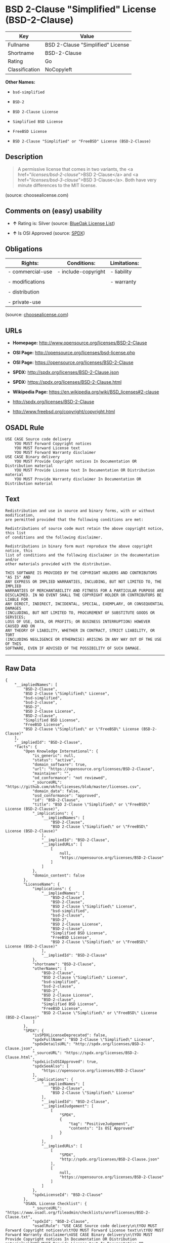 * BSD 2-Clause "Simplified" License (BSD-2-Clause)

| Key              | Value                               |
|------------------+-------------------------------------|
| Fullname         | BSD 2-Clause "Simplified" License   |
| Shortname        | BSD-2-Clause                        |
| Rating           | Go                                  |
| Classification   | NoCopyleft                          |

*Other Names:*

- =bsd-simplified=

- =BSD-2=

- =BSD 2-Clause License=

- =Simplified BSD License=

- =FreeBSD License=

- =BSD 2-Clause "Simplified" or "FreeBSD" License (BSD-2-Clause)=

** Description

#+BEGIN_QUOTE
  A permissive license that comes in two variants, the <a
  href="/licenses/bsd-2-clause/">BSD 2-Clause</a> and <a
  href="/licenses/bsd-3-clause/">BSD 3-Clause</a>. Both have very minute
  differences to the MIT license.
#+END_QUOTE

(source: choosealicense.com)

** Comments on (easy) usability

- *↑* Rating is: Silver (source:
  [[https://blueoakcouncil.org/list][BlueOak License List]])

- *↑* Is OSI Approved (source:
  [[https://spdx.org/licenses/BSD-2-Clause.html][SPDX]])

** Obligations

| Rights:            | Conditions:           | Limitations:   |
|--------------------+-----------------------+----------------|
| - commercial-use   | - include-copyright   | - liability    |
|                    |                       |                |
| - modifications    |                       | - warranty     |
|                    |                       |                |
| - distribution     |                       |                |
|                    |                       |                |
| - private-use      |                       |                |
                                                             

(source:
[[https://github.com/github/choosealicense.com/blob/gh-pages/_licenses/bsd-2-clause.txt][choosealicense.com]])

** URLs

- *Homepage:* http://www.opensource.org/licenses/BSD-2-Clause

- *OSI Page:* http://opensource.org/licenses/bsd-license.php

- *OSI Page:* https://opensource.org/licenses/BSD-2-Clause

- *SPDX:* http://spdx.org/licenses/BSD-2-Clause.json

- *SPDX:* https://spdx.org/licenses/BSD-2-Clause.html

- *Wikipedia Page:* https://en.wikipedia.org/wiki/BSD_licenses#2-clause

- http://spdx.org/licenses/BSD-2-Clause

- http://www.freebsd.org/copyright/copyright.html

** OSADL Rule

#+BEGIN_EXAMPLE
    USE CASE Source code delivery
    	YOU MUST Forward Copyright notices
    	YOU MUST Forward License text
    	YOU MUST Forward Warranty disclaimer
    USE CASE Binary delivery
    	YOU MUST Provide Copyright notices In Documentation OR Distribution material
    	YOU MUST Provide License text In Documentation OR Distribution material
    	YOU MUST Provide Warranty disclaimer In Documentation OR Distribution material
#+END_EXAMPLE

** Text

#+BEGIN_EXAMPLE
    Redistribution and use in source and binary forms, with or without modification,
    are permitted provided that the following conditions are met:

    Redistributions of source code must retain the above copyright notice, this list
    of conditions and the following disclaimer.

    Redistributions in binary form must reproduce the above copyright notice, this
    list of conditions and the following disclaimer in the documentation and/or
    other materials provided with the distribution.

    THIS SOFTWARE IS PROVIDED BY THE COPYRIGHT HOLDERS AND CONTRIBUTORS "AS IS" AND
    ANY EXPRESS OR IMPLIED WARRANTIES, INCLUDING, BUT NOT LIMITED TO, THE IMPLIED
    WARRANTIES OF MERCHANTABILITY AND FITNESS FOR A PARTICULAR PURPOSE ARE
    DISCLAIMED. IN NO EVENT SHALL THE COPYRIGHT HOLDER OR CONTRIBUTORS BE LIABLE FOR
    ANY DIRECT, INDIRECT, INCIDENTAL, SPECIAL, EXEMPLARY, OR CONSEQUENTIAL DAMAGES
    (INCLUDING, BUT NOT LIMITED TO, PROCUREMENT OF SUBSTITUTE GOODS OR SERVICES;
    LOSS OF USE, DATA, OR PROFITS; OR BUSINESS INTERRUPTION) HOWEVER CAUSED AND ON
    ANY THEORY OF LIABILITY, WHETHER IN CONTRACT, STRICT LIABILITY, OR TORT
    (INCLUDING NEGLIGENCE OR OTHERWISE) ARISING IN ANY WAY OUT OF THE USE OF THIS
    SOFTWARE, EVEN IF ADVISED OF THE POSSIBILITY OF SUCH DAMAGE.
#+END_EXAMPLE

--------------

** Raw Data

#+BEGIN_EXAMPLE
    {
        "__impliedNames": [
            "BSD-2-Clause",
            "BSD 2-Clause \"Simplified\" License",
            "bsd-simplified",
            "bsd-2-clause",
            "BSD-2",
            "BSD 2-Clause License",
            "BSD-2-clause",
            "Simplified BSD License",
            "FreeBSD License",
            "BSD 2-Clause \"Simplified\" or \"FreeBSD\" License (BSD-2-Clause)"
        ],
        "__impliedId": "BSD-2-Clause",
        "facts": {
            "Open Knowledge International": {
                "is_generic": null,
                "status": "active",
                "domain_software": true,
                "url": "https://opensource.org/licenses/BSD-2-Clause",
                "maintainer": "",
                "od_conformance": "not reviewed",
                "_sourceURL": "https://github.com/okfn/licenses/blob/master/licenses.csv",
                "domain_data": false,
                "osd_conformance": "approved",
                "id": "BSD-2-Clause",
                "title": "BSD 2-Clause \"Simplified\" or \"FreeBSD\" License (BSD-2-Clause)",
                "_implications": {
                    "__impliedNames": [
                        "BSD-2-Clause",
                        "BSD 2-Clause \"Simplified\" or \"FreeBSD\" License (BSD-2-Clause)"
                    ],
                    "__impliedId": "BSD-2-Clause",
                    "__impliedURLs": [
                        [
                            null,
                            "https://opensource.org/licenses/BSD-2-Clause"
                        ]
                    ]
                },
                "domain_content": false
            },
            "LicenseName": {
                "implications": {
                    "__impliedNames": [
                        "BSD-2-Clause",
                        "BSD-2-Clause",
                        "BSD 2-Clause \"Simplified\" License",
                        "bsd-simplified",
                        "bsd-2-clause",
                        "BSD-2",
                        "BSD 2-Clause License",
                        "BSD-2-clause",
                        "Simplified BSD License",
                        "FreeBSD License",
                        "BSD 2-Clause \"Simplified\" or \"FreeBSD\" License (BSD-2-Clause)"
                    ],
                    "__impliedId": "BSD-2-Clause"
                },
                "shortname": "BSD-2-Clause",
                "otherNames": [
                    "BSD-2-Clause",
                    "BSD 2-Clause \"Simplified\" License",
                    "bsd-simplified",
                    "bsd-2-clause",
                    "BSD-2",
                    "BSD 2-Clause License",
                    "BSD-2-clause",
                    "Simplified BSD License",
                    "FreeBSD License",
                    "BSD 2-Clause \"Simplified\" or \"FreeBSD\" License (BSD-2-Clause)"
                ]
            },
            "SPDX": {
                "isSPDXLicenseDeprecated": false,
                "spdxFullName": "BSD 2-Clause \"Simplified\" License",
                "spdxDetailsURL": "http://spdx.org/licenses/BSD-2-Clause.json",
                "_sourceURL": "https://spdx.org/licenses/BSD-2-Clause.html",
                "spdxLicIsOSIApproved": true,
                "spdxSeeAlso": [
                    "https://opensource.org/licenses/BSD-2-Clause"
                ],
                "_implications": {
                    "__impliedNames": [
                        "BSD-2-Clause",
                        "BSD 2-Clause \"Simplified\" License"
                    ],
                    "__impliedId": "BSD-2-Clause",
                    "__impliedJudgement": [
                        [
                            "SPDX",
                            {
                                "tag": "PositiveJudgement",
                                "contents": "Is OSI Approved"
                            }
                        ]
                    ],
                    "__impliedURLs": [
                        [
                            "SPDX",
                            "http://spdx.org/licenses/BSD-2-Clause.json"
                        ],
                        [
                            null,
                            "https://opensource.org/licenses/BSD-2-Clause"
                        ]
                    ]
                },
                "spdxLicenseId": "BSD-2-Clause"
            },
            "OSADL License Checklist": {
                "_sourceURL": "https://www.osadl.org/fileadmin/checklists/unreflicenses/BSD-2-Clause.txt",
                "spdxId": "BSD-2-Clause",
                "osadlRule": "USE CASE Source code delivery\n\tYOU MUST Forward Copyright notices\n\tYOU MUST Forward License text\n\tYOU MUST Forward Warranty disclaimer\nUSE CASE Binary delivery\n\tYOU MUST Provide Copyright notices In Documentation OR Distribution material\n\tYOU MUST Provide License text In Documentation OR Distribution material\n\tYOU MUST Provide Warranty disclaimer In Documentation OR Distribution material\n",
                "_implications": {
                    "__impliedNames": [
                        "BSD-2-Clause"
                    ]
                }
            },
            "Scancode": {
                "otherUrls": [
                    "http://spdx.org/licenses/BSD-2-Clause",
                    "http://www.freebsd.org/copyright/copyright.html",
                    "https://opensource.org/licenses/BSD-2-Clause"
                ],
                "homepageUrl": "http://www.opensource.org/licenses/BSD-2-Clause",
                "shortName": "BSD-2-Clause",
                "textUrls": null,
                "text": "Redistribution and use in source and binary forms, with or without modification,\nare permitted provided that the following conditions are met:\n\nRedistributions of source code must retain the above copyright notice, this list\nof conditions and the following disclaimer.\n\nRedistributions in binary form must reproduce the above copyright notice, this\nlist of conditions and the following disclaimer in the documentation and/or\nother materials provided with the distribution.\n\nTHIS SOFTWARE IS PROVIDED BY THE COPYRIGHT HOLDERS AND CONTRIBUTORS \"AS IS\" AND\nANY EXPRESS OR IMPLIED WARRANTIES, INCLUDING, BUT NOT LIMITED TO, THE IMPLIED\nWARRANTIES OF MERCHANTABILITY AND FITNESS FOR A PARTICULAR PURPOSE ARE\nDISCLAIMED. IN NO EVENT SHALL THE COPYRIGHT HOLDER OR CONTRIBUTORS BE LIABLE FOR\nANY DIRECT, INDIRECT, INCIDENTAL, SPECIAL, EXEMPLARY, OR CONSEQUENTIAL DAMAGES\n(INCLUDING, BUT NOT LIMITED TO, PROCUREMENT OF SUBSTITUTE GOODS OR SERVICES;\nLOSS OF USE, DATA, OR PROFITS; OR BUSINESS INTERRUPTION) HOWEVER CAUSED AND ON\nANY THEORY OF LIABILITY, WHETHER IN CONTRACT, STRICT LIABILITY, OR TORT\n(INCLUDING NEGLIGENCE OR OTHERWISE) ARISING IN ANY WAY OUT OF THE USE OF THIS\nSOFTWARE, EVEN IF ADVISED OF THE POSSIBILITY OF SUCH DAMAGE.",
                "category": "Permissive",
                "osiUrl": "http://opensource.org/licenses/bsd-license.php",
                "owner": "Regents of the University of California",
                "_sourceURL": "https://github.com/nexB/scancode-toolkit/blob/develop/src/licensedcode/data/licenses/bsd-simplified.yml",
                "key": "bsd-simplified",
                "name": "BSD-2-Clause",
                "spdxId": "BSD-2-Clause",
                "_implications": {
                    "__impliedNames": [
                        "bsd-simplified",
                        "BSD-2-Clause",
                        "BSD-2-Clause"
                    ],
                    "__impliedId": "BSD-2-Clause",
                    "__impliedCopyleft": [
                        [
                            "Scancode",
                            "NoCopyleft"
                        ]
                    ],
                    "__calculatedCopyleft": "NoCopyleft",
                    "__impliedText": "Redistribution and use in source and binary forms, with or without modification,\nare permitted provided that the following conditions are met:\n\nRedistributions of source code must retain the above copyright notice, this list\nof conditions and the following disclaimer.\n\nRedistributions in binary form must reproduce the above copyright notice, this\nlist of conditions and the following disclaimer in the documentation and/or\nother materials provided with the distribution.\n\nTHIS SOFTWARE IS PROVIDED BY THE COPYRIGHT HOLDERS AND CONTRIBUTORS \"AS IS\" AND\nANY EXPRESS OR IMPLIED WARRANTIES, INCLUDING, BUT NOT LIMITED TO, THE IMPLIED\nWARRANTIES OF MERCHANTABILITY AND FITNESS FOR A PARTICULAR PURPOSE ARE\nDISCLAIMED. IN NO EVENT SHALL THE COPYRIGHT HOLDER OR CONTRIBUTORS BE LIABLE FOR\nANY DIRECT, INDIRECT, INCIDENTAL, SPECIAL, EXEMPLARY, OR CONSEQUENTIAL DAMAGES\n(INCLUDING, BUT NOT LIMITED TO, PROCUREMENT OF SUBSTITUTE GOODS OR SERVICES;\nLOSS OF USE, DATA, OR PROFITS; OR BUSINESS INTERRUPTION) HOWEVER CAUSED AND ON\nANY THEORY OF LIABILITY, WHETHER IN CONTRACT, STRICT LIABILITY, OR TORT\n(INCLUDING NEGLIGENCE OR OTHERWISE) ARISING IN ANY WAY OUT OF THE USE OF THIS\nSOFTWARE, EVEN IF ADVISED OF THE POSSIBILITY OF SUCH DAMAGE.",
                    "__impliedURLs": [
                        [
                            "Homepage",
                            "http://www.opensource.org/licenses/BSD-2-Clause"
                        ],
                        [
                            "OSI Page",
                            "http://opensource.org/licenses/bsd-license.php"
                        ],
                        [
                            null,
                            "http://spdx.org/licenses/BSD-2-Clause"
                        ],
                        [
                            null,
                            "http://www.freebsd.org/copyright/copyright.html"
                        ],
                        [
                            null,
                            "https://opensource.org/licenses/BSD-2-Clause"
                        ]
                    ]
                }
            },
            "OpenChainPolicyTemplate": {
                "isSaaSDeemed": "no",
                "licenseType": "permissive",
                "freedomOrDeath": "no",
                "typeCopyleft": "no",
                "_sourceURL": "https://github.com/OpenChain-Project/curriculum/raw/ddf1e879341adbd9b297cd67c5d5c16b2076540b/policy-template/Open%20Source%20Policy%20Template%20for%20OpenChain%20Specification%201.2.ods",
                "name": "2-clause BSD License",
                "commercialUse": true,
                "spdxId": "BSD-2-Clause",
                "_implications": {
                    "__impliedNames": [
                        "BSD-2-Clause"
                    ]
                }
            },
            "Override": {
                "oNonCommecrial": null,
                "implications": {
                    "__impliedNames": [
                        "BSD-2-Clause"
                    ],
                    "__impliedId": "BSD-2-Clause"
                },
                "oName": "BSD-2-Clause",
                "oOtherLicenseIds": [
                    "BSD (2 clause)"
                ],
                "oDescription": null,
                "oJudgement": null,
                "oRatingState": null
            },
            "BlueOak License List": {
                "BlueOakRating": "Silver",
                "url": "https://spdx.org/licenses/BSD-2-Clause.html",
                "isPermissive": true,
                "_sourceURL": "https://blueoakcouncil.org/list",
                "name": "BSD 2-Clause \"Simplified\" License",
                "id": "BSD-2-Clause",
                "_implications": {
                    "__impliedNames": [
                        "BSD-2-Clause"
                    ],
                    "__impliedJudgement": [
                        [
                            "BlueOak License List",
                            {
                                "tag": "PositiveJudgement",
                                "contents": "Rating is: Silver"
                            }
                        ]
                    ],
                    "__impliedCopyleft": [
                        [
                            "BlueOak License List",
                            "NoCopyleft"
                        ]
                    ],
                    "__calculatedCopyleft": "NoCopyleft",
                    "__impliedURLs": [
                        [
                            "SPDX",
                            "https://spdx.org/licenses/BSD-2-Clause.html"
                        ]
                    ]
                }
            },
            "OpenSourceInitiative": {
                "text": [
                    {
                        "url": "https://opensource.org/licenses/BSD-2-Clause",
                        "title": "HTML",
                        "media_type": "text/html"
                    }
                ],
                "identifiers": [
                    {
                        "identifier": "BSD-2-clause",
                        "scheme": "DEP5"
                    },
                    {
                        "identifier": "BSD-2-Clause",
                        "scheme": "SPDX"
                    }
                ],
                "superseded_by": null,
                "_sourceURL": "https://opensource.org/licenses/",
                "name": "BSD 2-Clause License",
                "other_names": [
                    {
                        "note": null,
                        "name": "Simplified BSD License"
                    },
                    {
                        "note": null,
                        "name": "FreeBSD License"
                    }
                ],
                "keywords": [
                    "osi-approved",
                    "popular",
                    "permissive"
                ],
                "id": "BSD-2",
                "links": [
                    {
                        "note": "Wikipedia Page",
                        "url": "https://en.wikipedia.org/wiki/BSD_licenses#2-clause"
                    },
                    {
                        "note": "OSI Page",
                        "url": "https://opensource.org/licenses/BSD-2-Clause"
                    }
                ],
                "_implications": {
                    "__impliedNames": [
                        "BSD-2",
                        "BSD 2-Clause License",
                        "BSD-2-clause",
                        "BSD-2-Clause",
                        "Simplified BSD License",
                        "FreeBSD License"
                    ],
                    "__impliedURLs": [
                        [
                            "Wikipedia Page",
                            "https://en.wikipedia.org/wiki/BSD_licenses#2-clause"
                        ],
                        [
                            "OSI Page",
                            "https://opensource.org/licenses/BSD-2-Clause"
                        ]
                    ]
                }
            },
            "finos-osr/OSLC-handbook": {
                "terms": [
                    {
                        "termUseCases": [
                            "UB",
                            "MB",
                            "US",
                            "MS"
                        ],
                        "termSeeAlso": null,
                        "termDescription": "Provide copy of license",
                        "termComplianceNotes": "For binary distributions, this information must be provided in âthe documentation and/or other materials provided with the distributionâ",
                        "termType": "condition"
                    },
                    {
                        "termUseCases": [
                            "UB",
                            "MB",
                            "US",
                            "MS"
                        ],
                        "termSeeAlso": null,
                        "termDescription": "Provide copyright notice",
                        "termComplianceNotes": "For binary distributions, this information must be provided in âthe documentation and/or other materials provided with the distributionâ",
                        "termType": "condition"
                    }
                ],
                "_sourceURL": "https://github.com/finos-osr/OSLC-handbook/blob/master/src/BSD-2-Clause.yaml",
                "name": "BSD 2-Clause \"Simplified\" License",
                "nameFromFilename": "BSD-2-Clause",
                "notes": null,
                "_implications": {
                    "__impliedNames": [
                        "BSD 2-Clause \"Simplified\" License",
                        "BSD-2-Clause"
                    ]
                },
                "licenseId": [
                    "BSD-2-Clause"
                ]
            },
            "choosealicense.com": {
                "limitations": [
                    "liability",
                    "warranty"
                ],
                "_sourceURL": "https://github.com/github/choosealicense.com/blob/gh-pages/_licenses/bsd-2-clause.txt",
                "content": "---\ntitle: BSD 2-Clause \"Simplified\" License\nspdx-id: BSD-2-Clause\nredirect_from: /licenses/bsd/\nhidden: false\n\ndescription: A permissive license that comes in two variants, the <a href=\"/licenses/bsd-2-clause/\">BSD 2-Clause</a> and <a href=\"/licenses/bsd-3-clause/\">BSD 3-Clause</a>. Both have very minute differences to the MIT license.\n\nhow: Create a text file (typically named LICENSE or LICENSE.txt) in the root of your source code and copy the text of the license into the file. Replace [year] with the current year and [fullname] with the name (or names) of the copyright holders.\n\nusing:\n  - go-redis: https://github.com/go-redis/redis/blob/master/LICENSE\n  - Homebrew: https://github.com/Homebrew/brew/blob/master/LICENSE.txt\n  - Pony: https://github.com/ponylang/ponyc/blob/master/LICENSE\n\npermissions:\n  - commercial-use\n  - modifications\n  - distribution\n  - private-use\n\nconditions:\n  - include-copyright\n\nlimitations:\n  - liability\n  - warranty\n\n---\n\nBSD 2-Clause License\n\nCopyright (c) [year], [fullname]\nAll rights reserved.\n\nRedistribution and use in source and binary forms, with or without\nmodification, are permitted provided that the following conditions are met:\n\n1. Redistributions of source code must retain the above copyright notice, this\n   list of conditions and the following disclaimer.\n\n2. Redistributions in binary form must reproduce the above copyright notice,\n   this list of conditions and the following disclaimer in the documentation\n   and/or other materials provided with the distribution.\n\nTHIS SOFTWARE IS PROVIDED BY THE COPYRIGHT HOLDERS AND CONTRIBUTORS \"AS IS\"\nAND ANY EXPRESS OR IMPLIED WARRANTIES, INCLUDING, BUT NOT LIMITED TO, THE\nIMPLIED WARRANTIES OF MERCHANTABILITY AND FITNESS FOR A PARTICULAR PURPOSE ARE\nDISCLAIMED. IN NO EVENT SHALL THE COPYRIGHT HOLDER OR CONTRIBUTORS BE LIABLE\nFOR ANY DIRECT, INDIRECT, INCIDENTAL, SPECIAL, EXEMPLARY, OR CONSEQUENTIAL\nDAMAGES (INCLUDING, BUT NOT LIMITED TO, PROCUREMENT OF SUBSTITUTE GOODS OR\nSERVICES; LOSS OF USE, DATA, OR PROFITS; OR BUSINESS INTERRUPTION) HOWEVER\nCAUSED AND ON ANY THEORY OF LIABILITY, WHETHER IN CONTRACT, STRICT LIABILITY,\nOR TORT (INCLUDING NEGLIGENCE OR OTHERWISE) ARISING IN ANY WAY OUT OF THE USE\nOF THIS SOFTWARE, EVEN IF ADVISED OF THE POSSIBILITY OF SUCH DAMAGE.\n",
                "name": "bsd-2-clause",
                "hidden": "false",
                "spdxId": "BSD-2-Clause",
                "conditions": [
                    "include-copyright"
                ],
                "permissions": [
                    "commercial-use",
                    "modifications",
                    "distribution",
                    "private-use"
                ],
                "featured": null,
                "nickname": null,
                "how": "Create a text file (typically named LICENSE or LICENSE.txt) in the root of your source code and copy the text of the license into the file. Replace [year] with the current year and [fullname] with the name (or names) of the copyright holders.",
                "title": "BSD 2-Clause \"Simplified\" License",
                "_implications": {
                    "__impliedNames": [
                        "bsd-2-clause",
                        "BSD-2-Clause"
                    ],
                    "__obligations": {
                        "limitations": [
                            {
                                "tag": "ImpliedLimitation",
                                "contents": "liability"
                            },
                            {
                                "tag": "ImpliedLimitation",
                                "contents": "warranty"
                            }
                        ],
                        "rights": [
                            {
                                "tag": "ImpliedRight",
                                "contents": "commercial-use"
                            },
                            {
                                "tag": "ImpliedRight",
                                "contents": "modifications"
                            },
                            {
                                "tag": "ImpliedRight",
                                "contents": "distribution"
                            },
                            {
                                "tag": "ImpliedRight",
                                "contents": "private-use"
                            }
                        ],
                        "conditions": [
                            {
                                "tag": "ImpliedCondition",
                                "contents": "include-copyright"
                            }
                        ]
                    }
                },
                "description": "A permissive license that comes in two variants, the <a href=\"/licenses/bsd-2-clause/\">BSD 2-Clause</a> and <a href=\"/licenses/bsd-3-clause/\">BSD 3-Clause</a>. Both have very minute differences to the MIT license."
            }
        },
        "__impliedJudgement": [
            [
                "BlueOak License List",
                {
                    "tag": "PositiveJudgement",
                    "contents": "Rating is: Silver"
                }
            ],
            [
                "SPDX",
                {
                    "tag": "PositiveJudgement",
                    "contents": "Is OSI Approved"
                }
            ]
        ],
        "__impliedCopyleft": [
            [
                "BlueOak License List",
                "NoCopyleft"
            ],
            [
                "Scancode",
                "NoCopyleft"
            ]
        ],
        "__calculatedCopyleft": "NoCopyleft",
        "__obligations": {
            "limitations": [
                {
                    "tag": "ImpliedLimitation",
                    "contents": "liability"
                },
                {
                    "tag": "ImpliedLimitation",
                    "contents": "warranty"
                }
            ],
            "rights": [
                {
                    "tag": "ImpliedRight",
                    "contents": "commercial-use"
                },
                {
                    "tag": "ImpliedRight",
                    "contents": "modifications"
                },
                {
                    "tag": "ImpliedRight",
                    "contents": "distribution"
                },
                {
                    "tag": "ImpliedRight",
                    "contents": "private-use"
                }
            ],
            "conditions": [
                {
                    "tag": "ImpliedCondition",
                    "contents": "include-copyright"
                }
            ]
        },
        "__impliedText": "Redistribution and use in source and binary forms, with or without modification,\nare permitted provided that the following conditions are met:\n\nRedistributions of source code must retain the above copyright notice, this list\nof conditions and the following disclaimer.\n\nRedistributions in binary form must reproduce the above copyright notice, this\nlist of conditions and the following disclaimer in the documentation and/or\nother materials provided with the distribution.\n\nTHIS SOFTWARE IS PROVIDED BY THE COPYRIGHT HOLDERS AND CONTRIBUTORS \"AS IS\" AND\nANY EXPRESS OR IMPLIED WARRANTIES, INCLUDING, BUT NOT LIMITED TO, THE IMPLIED\nWARRANTIES OF MERCHANTABILITY AND FITNESS FOR A PARTICULAR PURPOSE ARE\nDISCLAIMED. IN NO EVENT SHALL THE COPYRIGHT HOLDER OR CONTRIBUTORS BE LIABLE FOR\nANY DIRECT, INDIRECT, INCIDENTAL, SPECIAL, EXEMPLARY, OR CONSEQUENTIAL DAMAGES\n(INCLUDING, BUT NOT LIMITED TO, PROCUREMENT OF SUBSTITUTE GOODS OR SERVICES;\nLOSS OF USE, DATA, OR PROFITS; OR BUSINESS INTERRUPTION) HOWEVER CAUSED AND ON\nANY THEORY OF LIABILITY, WHETHER IN CONTRACT, STRICT LIABILITY, OR TORT\n(INCLUDING NEGLIGENCE OR OTHERWISE) ARISING IN ANY WAY OUT OF THE USE OF THIS\nSOFTWARE, EVEN IF ADVISED OF THE POSSIBILITY OF SUCH DAMAGE.",
        "__impliedURLs": [
            [
                "SPDX",
                "http://spdx.org/licenses/BSD-2-Clause.json"
            ],
            [
                null,
                "https://opensource.org/licenses/BSD-2-Clause"
            ],
            [
                "SPDX",
                "https://spdx.org/licenses/BSD-2-Clause.html"
            ],
            [
                "Homepage",
                "http://www.opensource.org/licenses/BSD-2-Clause"
            ],
            [
                "OSI Page",
                "http://opensource.org/licenses/bsd-license.php"
            ],
            [
                null,
                "http://spdx.org/licenses/BSD-2-Clause"
            ],
            [
                null,
                "http://www.freebsd.org/copyright/copyright.html"
            ],
            [
                "Wikipedia Page",
                "https://en.wikipedia.org/wiki/BSD_licenses#2-clause"
            ],
            [
                "OSI Page",
                "https://opensource.org/licenses/BSD-2-Clause"
            ]
        ]
    }
#+END_EXAMPLE